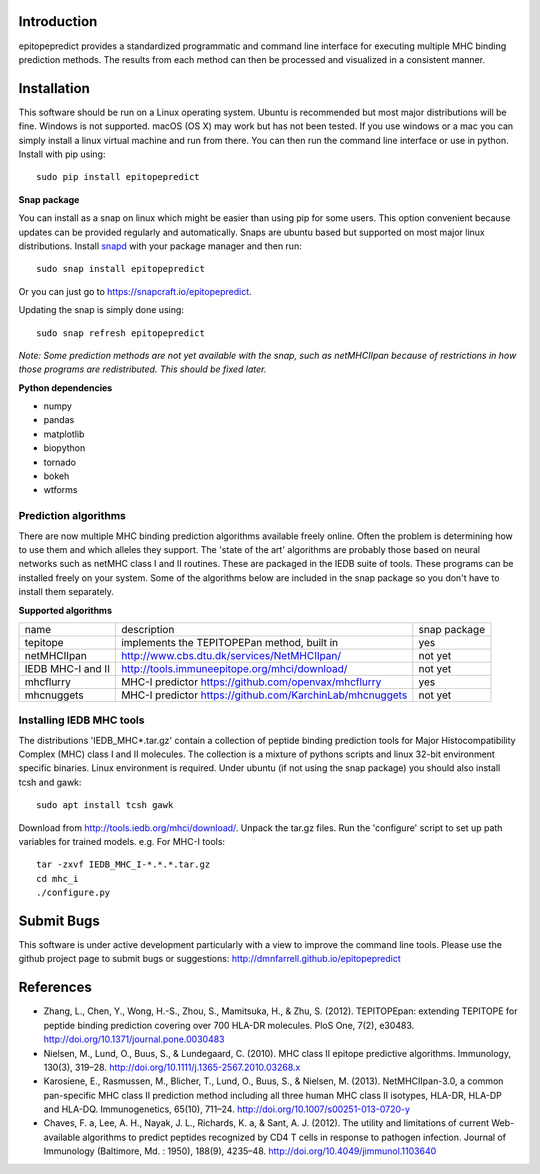 Introduction
============

epitopepredict provides a standardized programmatic and command line interface for executing multiple MHC binding prediction methods.
The results from each method can then be processed and visualized in a consistent manner.

Installation
============

This software should be run on a Linux operating system. Ubuntu is recommended but most major distributions will be fine. Windows is not supported. macOS (OS X) may work but has not been tested. If you use windows or a mac you can simply install a linux virtual machine and run from there. You can then run the command line interface or use in python. Install with pip using::

    sudo pip install epitopepredict

**Snap package**

You can install as a snap on linux which might be easier than using pip for some users. This option convenient because updates can be provided regularly and automatically. Snaps are ubuntu based but supported on most major linux distributions. Install snapd_ with your package manager and then run::

    sudo snap install epitopepredict

.. _snapd: https://docs.snapcraft.io/core/install

Or you can just go to https://snapcraft.io/epitopepredict.

Updating the snap is simply done using::

    sudo snap refresh epitopepredict

*Note: Some prediction methods are not yet available with the snap, such as netMHCIIpan because of restrictions in how those programs are redistributed. This should be fixed later.*

**Python dependencies**

* numpy
* pandas
* matplotlib
* biopython
* tornado
* bokeh
* wtforms

Prediction algorithms
---------------------

There are now multiple MHC binding prediction algorithms available freely online. Often the problem is determining how to use them and which alleles they support. The 'state of the art' algorithms are probably those based on neural networks such as netMHC class I and II routines. These are packaged in the IEDB suite of tools. These programs can be installed freely on your system. Some of the algorithms below are included in the snap package so you don't have to install them separately.

**Supported algorithms**

+---------------------+-------------------------------------------------------------+---------------+
| name                | description                                                 | snap package  |
+---------------------+-------------------------------------------------------------+---------------+
| tepitope            | implements the TEPITOPEPan method, built in                 | yes           |
+---------------------+-------------------------------------------------------------+---------------+
| netMHCIIpan         | http://www.cbs.dtu.dk/services/NetMHCIIpan/                 | not yet       |
+---------------------+-------------------------------------------------------------+---------------+
| IEDB MHC-I and II   | http://tools.immuneepitope.org/mhci/download/               | not yet       |
+---------------------+-------------------------------------------------------------+---------------+
| mhcflurry           | MHC-I predictor https://github.com/openvax/mhcflurry        | yes           |
+---------------------+-------------------------------------------------------------+---------------+
| mhcnuggets          | MHC-I predictor https://github.com/KarchinLab/mhcnuggets    | not yet       |
+---------------------+-------------------------------------------------------------+---------------+

Installing IEDB MHC tools
-------------------------

The distributions 'IEDB_MHC*.tar.gz' contain a collection of peptide binding prediction tools for Major Histocompatibility Complex (MHC) class I and II molecules. The collection is a mixture of pythons scripts and linux 32-bit environment specific binaries. Linux environment is required. Under ubuntu (if not using the snap package) you should also install tcsh and gawk::

    sudo apt install tcsh gawk

Download from http://tools.iedb.org/mhci/download/. Unpack the tar.gz files. Run the 'configure' script to set up path variables for trained models. e.g. For MHC-I tools::

    tar -zxvf IEDB_MHC_I-*.*.*.tar.gz
    cd mhc_i
    ./configure.py


Submit Bugs
===========

This software is under active development particularly with a view to improve the command line tools. Please use the github project page to submit bugs or suggestions: http://dmnfarrell.github.io/epitopepredict

References
==========

* Zhang, L., Chen, Y., Wong, H.-S., Zhou, S., Mamitsuka, H., & Zhu, S. (2012). TEPITOPEpan: extending TEPITOPE for peptide binding prediction covering over 700 HLA-DR molecules. PloS One, 7(2), e30483. http://doi.org/10.1371/journal.pone.0030483

* Nielsen, M., Lund, O., Buus, S., & Lundegaard, C. (2010). MHC class II epitope predictive algorithms. Immunology, 130(3), 319–28. http://doi.org/10.1111/j.1365-2567.2010.03268.x

* Karosiene, E., Rasmussen, M., Blicher, T., Lund, O., Buus, S., & Nielsen, M. (2013). NetMHCIIpan-3.0, a common pan-specific MHC class II prediction method including all three human MHC class II isotypes, HLA-DR, HLA-DP and HLA-DQ. Immunogenetics, 65(10), 711–24. http://doi.org/10.1007/s00251-013-0720-y

* Chaves, F. a, Lee, A. H., Nayak, J. L., Richards, K. a, & Sant, A. J. (2012). The utility and limitations of current Web-available algorithms to predict peptides recognized by CD4 T cells in response to pathogen infection. Journal of Immunology (Baltimore, Md. : 1950), 188(9), 4235–48. http://doi.org/10.4049/jimmunol.1103640
